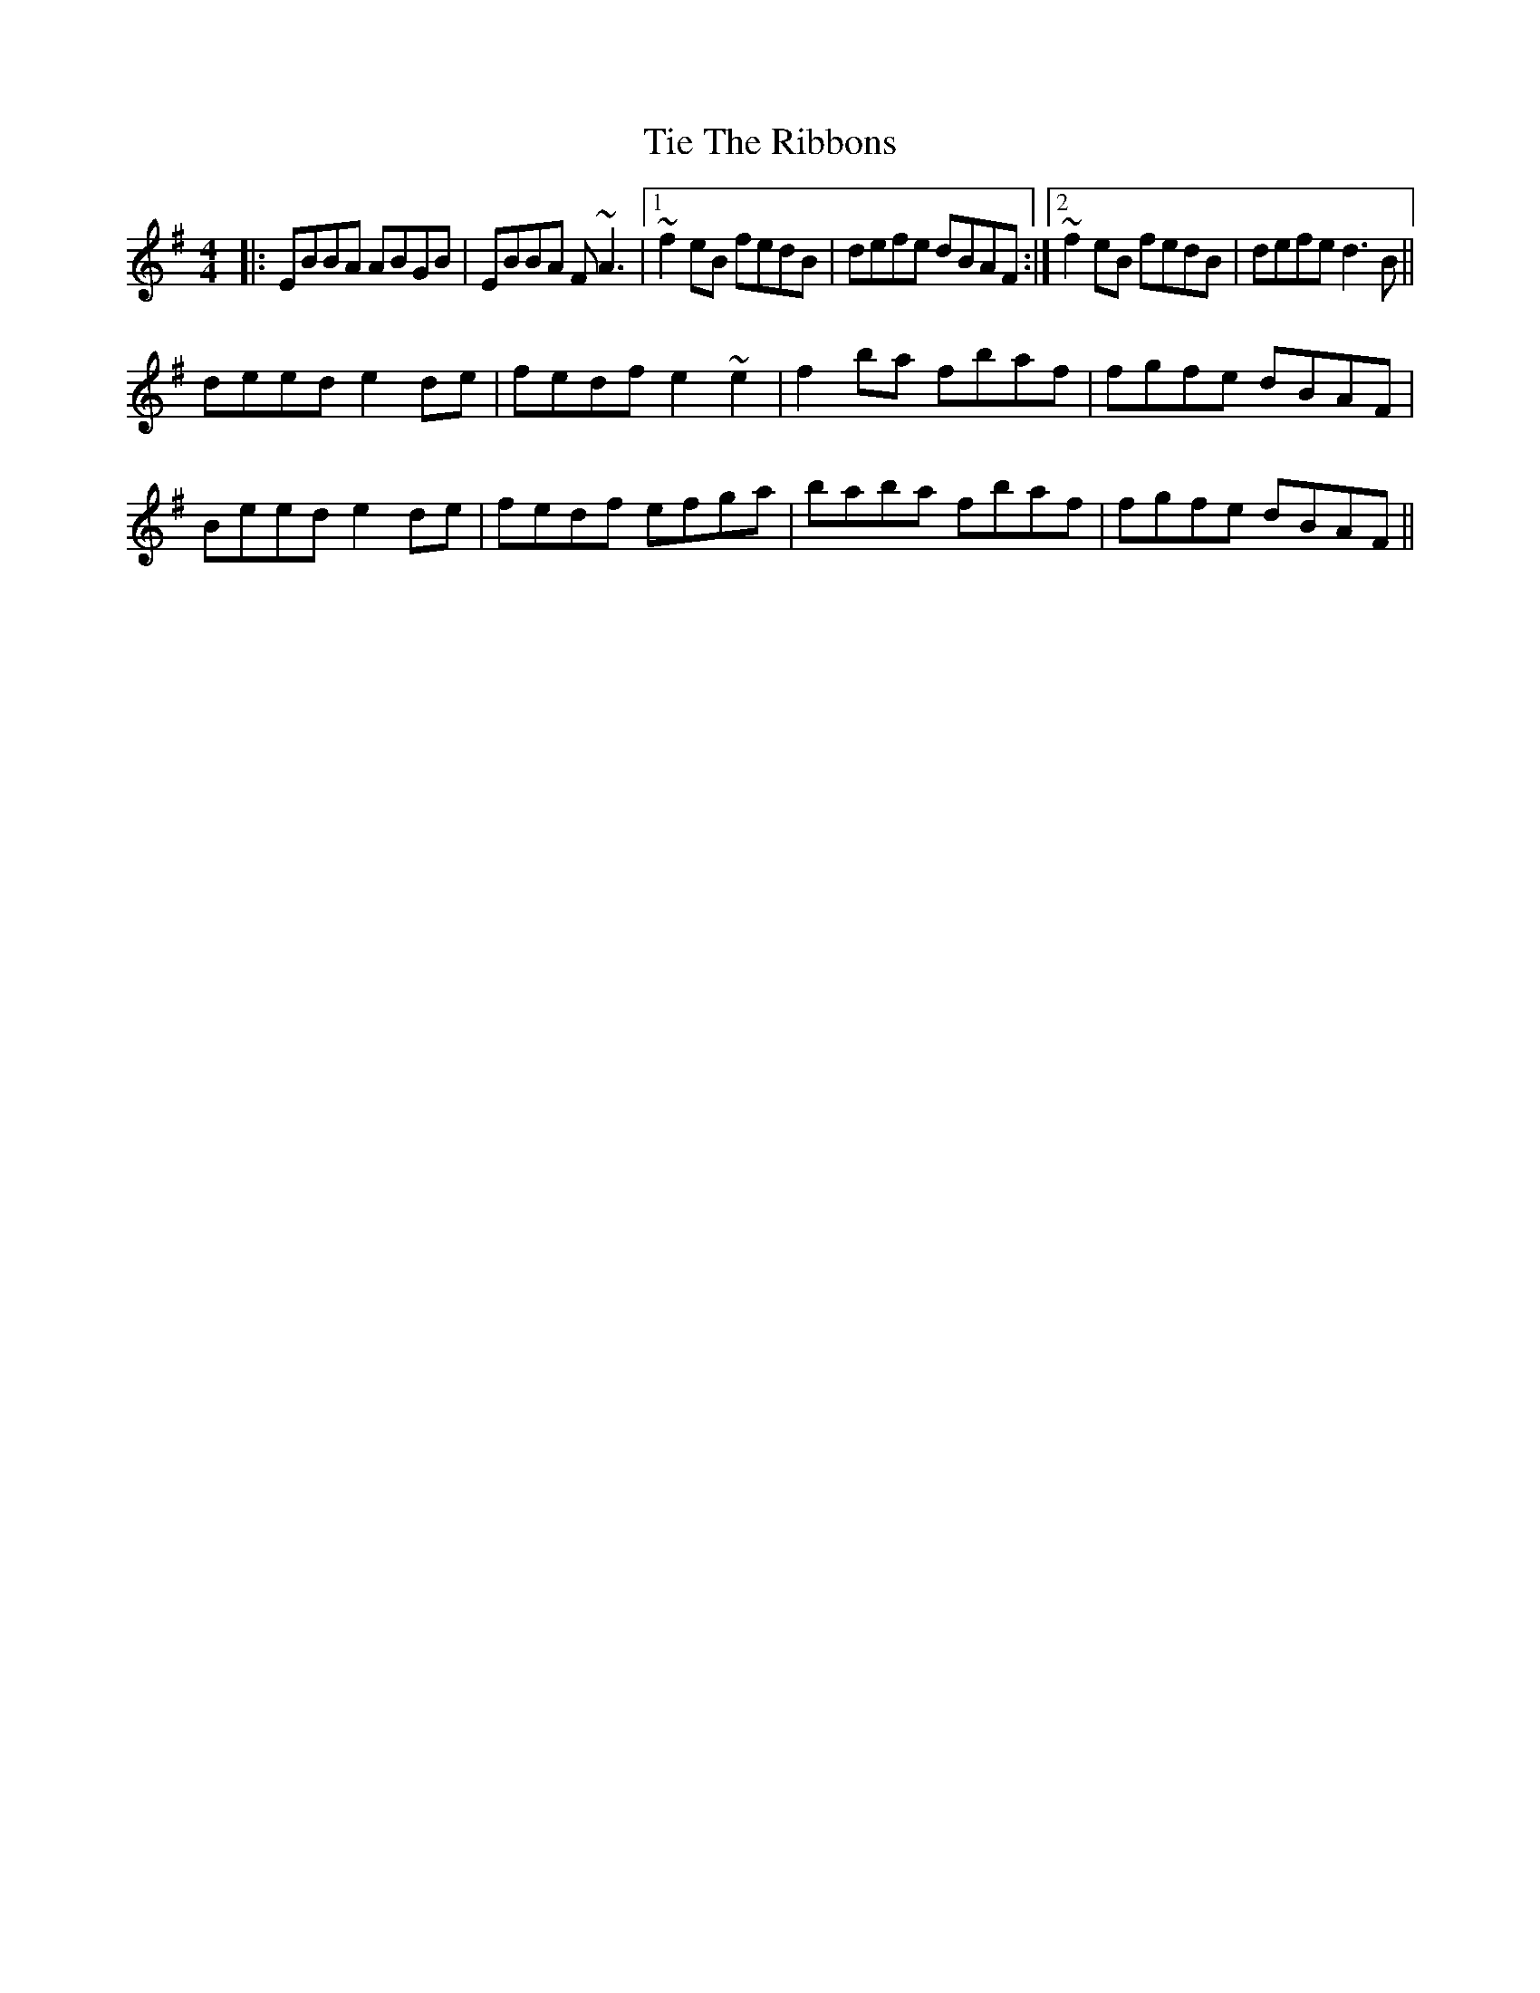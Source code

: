 X: 40134
T: Tie The Ribbons
R: reel
M: 4/4
K: Eminor
|:EBBA ABGB|EBBA F~A3|1 ~f2 eB fedB|defe dBAF:|2 ~f2 eB fedB|defe d3 B||
deed e2 de|fedf e2~e2|f2 ba fbaf|fgfe dBAF|
Beed e2 de|fedf efga|baba fbaf|fgfe dBAF||

